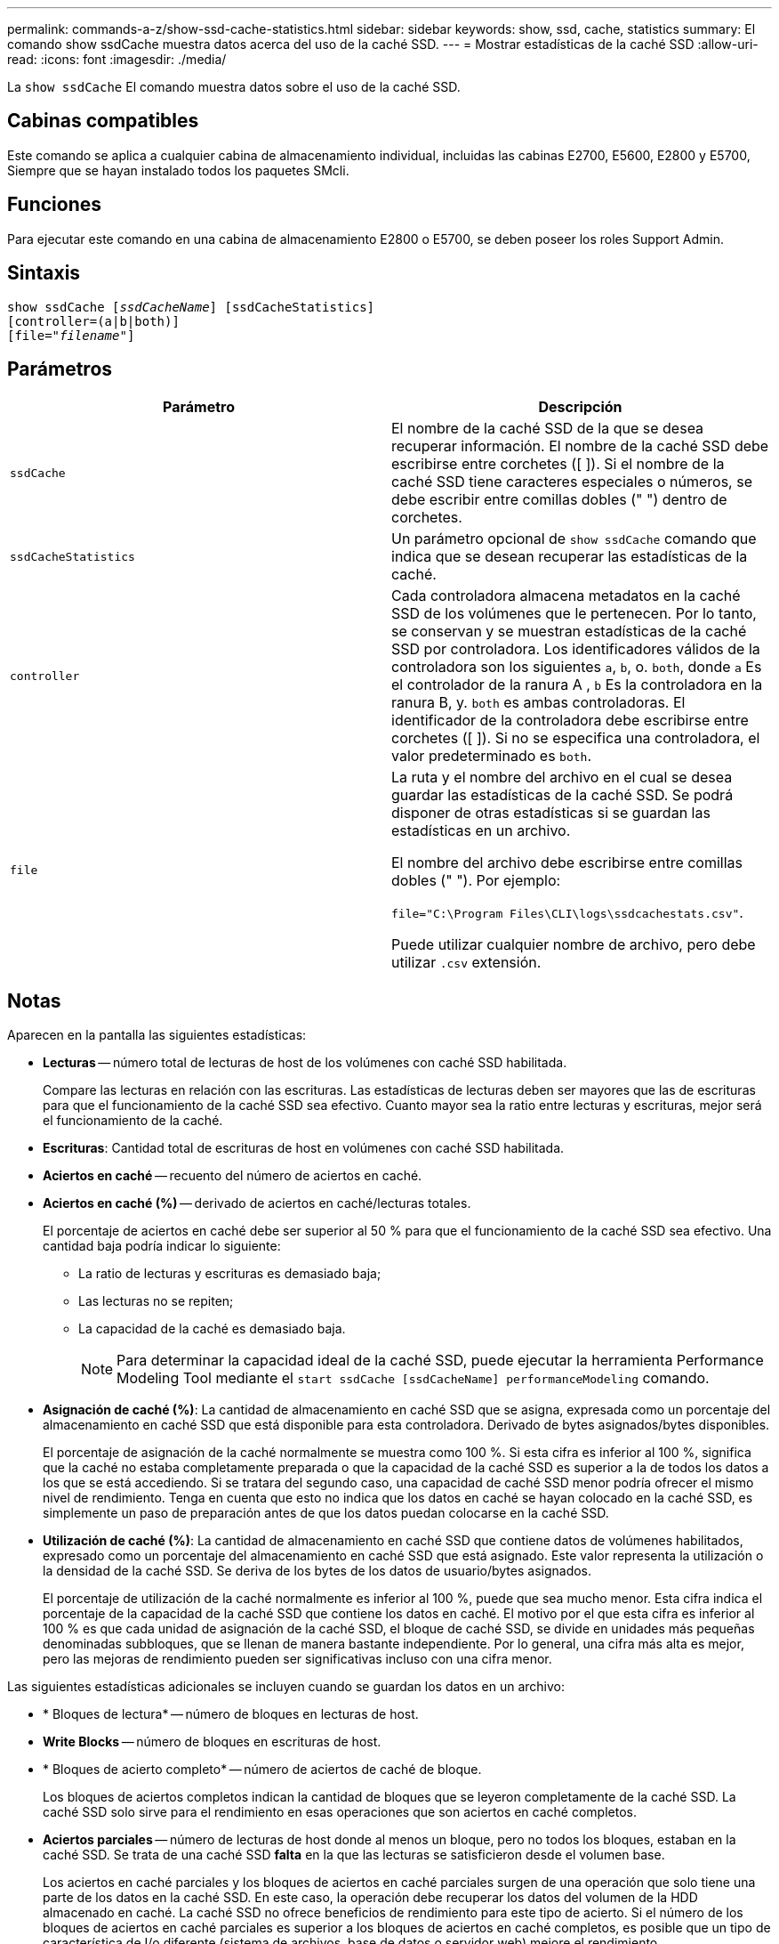 ---
permalink: commands-a-z/show-ssd-cache-statistics.html 
sidebar: sidebar 
keywords: show, ssd, cache, statistics 
summary: El comando show ssdCache muestra datos acerca del uso de la caché SSD. 
---
= Mostrar estadísticas de la caché SSD
:allow-uri-read: 
:icons: font
:imagesdir: ./media/


[role="lead"]
La `show ssdCache` El comando muestra datos sobre el uso de la caché SSD.



== Cabinas compatibles

Este comando se aplica a cualquier cabina de almacenamiento individual, incluidas las cabinas E2700, E5600, E2800 y E5700, Siempre que se hayan instalado todos los paquetes SMcli.



== Funciones

Para ejecutar este comando en una cabina de almacenamiento E2800 o E5700, se deben poseer los roles Support Admin.



== Sintaxis

[listing, subs="+macros"]
----
show ssdCache pass:quotes[[_ssdCacheName_]] [ssdCacheStatistics]
[controller=(a|b|both)]
pass:quotes[[file="_filename_"]]
----


== Parámetros

[cols="2*"]
|===
| Parámetro | Descripción 


 a| 
`ssdCache`
 a| 
El nombre de la caché SSD de la que se desea recuperar información. El nombre de la caché SSD debe escribirse entre corchetes ([ ]). Si el nombre de la caché SSD tiene caracteres especiales o números, se debe escribir entre comillas dobles (" ") dentro de corchetes.



 a| 
`ssdCacheStatistics`
 a| 
Un parámetro opcional de `show ssdCache` comando que indica que se desean recuperar las estadísticas de la caché.



 a| 
`controller`
 a| 
Cada controladora almacena metadatos en la caché SSD de los volúmenes que le pertenecen. Por lo tanto, se conservan y se muestran estadísticas de la caché SSD por controladora. Los identificadores válidos de la controladora son los siguientes `a`, `b`, o. `both`, donde `a` Es el controlador de la ranura A , `b` Es la controladora en la ranura B, y. `both` es ambas controladoras. El identificador de la controladora debe escribirse entre corchetes ([ ]). Si no se especifica una controladora, el valor predeterminado es `both`.



 a| 
`file`
 a| 
La ruta y el nombre del archivo en el cual se desea guardar las estadísticas de la caché SSD. Se podrá disponer de otras estadísticas si se guardan las estadísticas en un archivo.

El nombre del archivo debe escribirse entre comillas dobles (" "). Por ejemplo:

`file="C:\Program Files\CLI\logs\ssdcachestats.csv"`.

Puede utilizar cualquier nombre de archivo, pero debe utilizar `.csv` extensión.

|===


== Notas

Aparecen en la pantalla las siguientes estadísticas:

* *Lecturas* -- número total de lecturas de host de los volúmenes con caché SSD habilitada.
+
Compare las lecturas en relación con las escrituras. Las estadísticas de lecturas deben ser mayores que las de escrituras para que el funcionamiento de la caché SSD sea efectivo. Cuanto mayor sea la ratio entre lecturas y escrituras, mejor será el funcionamiento de la caché.

* *Escrituras*: Cantidad total de escrituras de host en volúmenes con caché SSD habilitada.
* *Aciertos en caché* -- recuento del número de aciertos en caché.
* *Aciertos en caché (%)* -- derivado de aciertos en caché/lecturas totales.
+
El porcentaje de aciertos en caché debe ser superior al 50 % para que el funcionamiento de la caché SSD sea efectivo. Una cantidad baja podría indicar lo siguiente:

+
** La ratio de lecturas y escrituras es demasiado baja;
** Las lecturas no se repiten;
** La capacidad de la caché es demasiado baja.
+
[NOTE]
====
Para determinar la capacidad ideal de la caché SSD, puede ejecutar la herramienta Performance Modeling Tool mediante el `start ssdCache [ssdCacheName] performanceModeling` comando.

====


* *Asignación de caché (%)*: La cantidad de almacenamiento en caché SSD que se asigna, expresada como un porcentaje del almacenamiento en caché SSD que está disponible para esta controladora. Derivado de bytes asignados/bytes disponibles.
+
El porcentaje de asignación de la caché normalmente se muestra como 100 %. Si esta cifra es inferior al 100 %, significa que la caché no estaba completamente preparada o que la capacidad de la caché SSD es superior a la de todos los datos a los que se está accediendo. Si se tratara del segundo caso, una capacidad de caché SSD menor podría ofrecer el mismo nivel de rendimiento. Tenga en cuenta que esto no indica que los datos en caché se hayan colocado en la caché SSD, es simplemente un paso de preparación antes de que los datos puedan colocarse en la caché SSD.

* *Utilización de caché (%)*: La cantidad de almacenamiento en caché SSD que contiene datos de volúmenes habilitados, expresado como un porcentaje del almacenamiento en caché SSD que está asignado. Este valor representa la utilización o la densidad de la caché SSD. Se deriva de los bytes de los datos de usuario/bytes asignados.
+
El porcentaje de utilización de la caché normalmente es inferior al 100 %, puede que sea mucho menor. Esta cifra indica el porcentaje de la capacidad de la caché SSD que contiene los datos en caché. El motivo por el que esta cifra es inferior al 100 % es que cada unidad de asignación de la caché SSD, el bloque de caché SSD, se divide en unidades más pequeñas denominadas subbloques, que se llenan de manera bastante independiente. Por lo general, una cifra más alta es mejor, pero las mejoras de rendimiento pueden ser significativas incluso con una cifra menor.



Las siguientes estadísticas adicionales se incluyen cuando se guardan los datos en un archivo:

* * Bloques de lectura* -- número de bloques en lecturas de host.
* *Write Blocks* -- número de bloques en escrituras de host.
* * Bloques de acierto completo* -- número de aciertos de caché de bloque.
+
Los bloques de aciertos completos indican la cantidad de bloques que se leyeron completamente de la caché SSD. La caché SSD solo sirve para el rendimiento en esas operaciones que son aciertos en caché completos.

* *Aciertos parciales* -- número de lecturas de host donde al menos un bloque, pero no todos los bloques, estaban en la caché SSD. Se trata de una caché SSD *falta* en la que las lecturas se satisficieron desde el volumen base.
+
Los aciertos en caché parciales y los bloques de aciertos en caché parciales surgen de una operación que solo tiene una parte de los datos en la caché SSD. En este caso, la operación debe recuperar los datos del volumen de la HDD almacenado en caché. La caché SSD no ofrece beneficios de rendimiento para este tipo de acierto. Si el número de los bloques de aciertos en caché parciales es superior a los bloques de aciertos en caché completos, es posible que un tipo de característica de I/o diferente (sistema de archivos, base de datos o servidor web) mejore el rendimiento.

* *Aciertos parciales -- bloques* -- número de bloques en aciertos parciales.
+
Los aciertos en caché parciales y los bloques de aciertos en caché parciales surgen de una operación que solo tiene una parte de los datos en la caché SSD. En este caso, la operación debe recuperar los datos del volumen de la HDD almacenado en caché. La caché SSD no ofrece beneficios de rendimiento para este tipo de acierto. Si el número de los bloques de aciertos en caché parciales es superior a los bloques de aciertos en caché completos, es posible que un tipo de característica de I/o diferente (sistema de archivos, base de datos o servidor web) mejore el rendimiento.

* *Pérdidas* -- cantidad de lecturas de host en las que ninguno de los bloques estaba en la caché SSD. Esta es una omisión de la caché SSD, donde las lecturas se satisficieron desde el volumen base.
* *Pérdidas -- bloques* -- número de bloques en omisiones.
* *Completar acciones (Lecturas de host)* -- número de lecturas de host en las que se copiaron datos del volumen base a la caché SSD.
* *Completar acciones (Lecturas de host) -- bloques* -- número de bloques en acciones de llenado (Lecturas de host).
* *Completar acciones (Escrituras de host)* -- número de escrituras de host donde se copiaron datos del volumen base a la caché SSD.
+
El número de completar acciones (Escrituras de host) puede ser cero para la opción de la configuración de caché que no llena la caché debido a una operación de I/o de escritura.

* *Completar acciones (Escrituras de host) -- bloques* -- número de bloques en acciones de llenado (Escrituras de host).
* *Invalidar acciones* -- número de veces que se invalidaron o eliminaron datos de la caché SSD. Se realiza una operación que invalida la caché con cada solicitud de escritura de host, cada solicitud de lectura de host con acceso forzado a la unidad (FUA), cada solicitud de verificación y en otras circunstancias.
* *Acciones de reciclaje* -- número de veces que el bloque de caché SSD se ha reutilizado para otro volumen base y/o un rango LBA distinto.
+
Para que el funcionamiento de la caché sea efectivo, es importante que la cantidad de reutilizaciones sea baja en comparación con la cantidad combinada de operaciones de lectura y escritura. Si la cantidad de acciones de reutilización se aproxima a la cantidad combinada de lecturas y escrituras, entonces significa que la caché SSD se está saturando. Se debe aumentar la capacidad de la caché o la carga de trabajo no sirve para usarla con la caché SSD.

* *Bytes disponibles* -- número de bytes disponibles en la caché SSD para que los utilice este controlador.
+
Los bytes disponibles, los asignados y los de datos de usuario se usan para computar el porcentaje de asignación de la caché y el de utilización de la caché.

* *Bytes asignados* -- cantidad de bytes asignados desde la caché SSD por esta controladora. Los bytes asignados de la caché SSD pueden estar vacíos o pueden contener datos de los volúmenes base.
+
Los bytes disponibles, los asignados y los de datos de usuario se usan para computar el porcentaje de asignación de la caché y el de utilización de la caché.

* *Bytes de datos de usuario* -- número de bytes asignados en la caché SSD que contienen datos de volúmenes base.
+
Los bytes disponibles, los asignados y los de datos de usuario se usan para computar el porcentaje de asignación de la caché y el de utilización de la caché.





== Nivel de firmware mínimo

7.84
